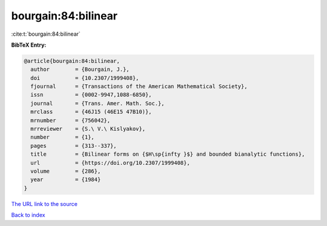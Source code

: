 bourgain:84:bilinear
====================

:cite:t:`bourgain:84:bilinear`

**BibTeX Entry:**

.. code-block:: bibtex

   @article{bourgain:84:bilinear,
     author        = {Bourgain, J.},
     doi           = {10.2307/1999408},
     fjournal      = {Transactions of the American Mathematical Society},
     issn          = {0002-9947,1088-6850},
     journal       = {Trans. Amer. Math. Soc.},
     mrclass       = {46J15 (46E15 47B10)},
     mrnumber      = {756042},
     mrreviewer    = {S.\ V.\ Kislyakov},
     number        = {1},
     pages         = {313--337},
     title         = {Bilinear forms on {$H\sp{infty }$} and bounded bianalytic functions},
     url           = {https://doi.org/10.2307/1999408},
     volume        = {286},
     year          = {1984}
   }
`The URL link to the source <https://doi.org/10.2307/1999408>`_


`Back to index <../By-Cite-Keys.html>`_

